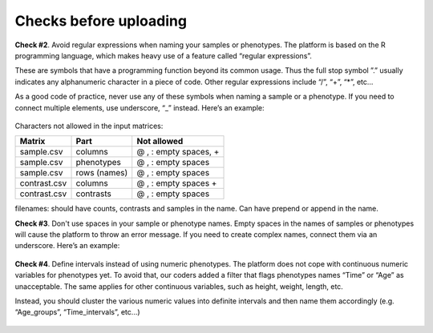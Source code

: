 .. _datachecks:


Checks before uploading
================================================================================

**Check #2**. Avoid regular expressions when naming your samples or phenotypes.
The platform is based on the R programming language, which makes heavy use of a feature called “regular expressions”. 

These are symbols that have a programming function beyond its common usage. Thus the full stop symbol ”.” usually indicates any alphanumeric character in a piece of code. Other regular expressions include “/”, “+”, “*”, etc…

As a good code of practice, never use any of these symbols when naming a sample or a phenotype. If you need to connect multiple elements, use underscore, “_” instead. Here’s an example:

.. figure:: ../dataprep/data_checks/p2.png
    :align: center
    :width: 65%

Characters not allowed in the input matrices: 

+--------------+--------------+-----------------------+
| Matrix       | Part         | Not allowed           |
+==============+==============+=======================+
| sample.csv   | columns      | @ , : empty spaces, + |
+--------------+--------------+-----------------------+
| sample.csv   | phenotypes   | @ , : empty spaces    |
+--------------+--------------+-----------------------+
| sample.csv   | rows (names) | @ , : empty spaces    |
+--------------+--------------+-----------------------+
| contrast.csv | columns      | @ , : empty spaces +  |
+--------------+--------------+-----------------------+
| contrast.csv | contrasts    | @ , : empty spaces    |
+--------------+--------------+-----------------------+

filenames:
should have counts, contrasts and samples in the name.
Can have prepend or append in the name.



**Check #3**. Don't use spaces in your sample or phenotype names.
Empty spaces in the names of samples or phenotypes will cause the platform to throw an error message. If you need to create complex names, connect them via an underscore. Here’s an example:

.. figure:: ../dataprep/data_checks/p3.png
    :align: center
    :width: 65%


**Check #4**. Define intervals instead of using numeric phenotypes.
The platform does not cope with continuous numeric variables for phenotypes yet. To avoid that, our coders added a filter that flags phenotypes names “Time” or “Age” as unacceptable. The same applies for other continuous variables, such as height, weight, length, etc.

Instead, you should cluster the various numeric values into definite intervals and then name them accordingly (e.g. “Age_groups”, “Time_intervals”, etc…)

.. figure:: ../dataprep/data_checks/p4.png
    :align: center
    :width: 65%
